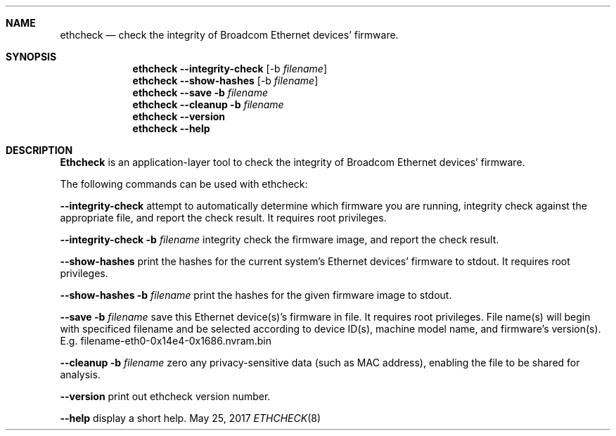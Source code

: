 .\"
.\"
.Dd May 25, 2017
.Dt ETHCHECK 8
.\".Os BSD 4
.Sh NAME
.Nm ethcheck
.Nd "check the integrity of Broadcom Ethernet devices' firmware."
.\""display the system message buffer"
.Sh SYNOPSIS
.Nm ethcheck
.Cm --integrity-check
.Op -b Ar filename
.Nm
.Cm --show-hashes 
.Op -b Ar filename
.Nm
.Cm --save -b Ar filename 
.Nm
.Cm --cleanup -b Ar filename
.Nm
.Cm --version
.Nm
.Cm --help
.Sh DESCRIPTION
.Nm Ethcheck
is an application-layer tool to check the integrity of Broadcom Ethernet devices' firmware.
.\".Nm
.Pp
The following commands can be used with ethcheck:
.Pp
.Cm --integrity-check
.\".Op -b Ar filename
attempt to automatically determine which firmware you are running, integrity check ag\
ainst the appropriate file, and report the check result. It requires root privileges.
.Pp
.Cm --integrity-check -b Ar filename
integrity check the firmware image, and report the check result. 
.Pp
.Cm --show-hashes 
print the hashes for the current system's Ethernet devices' firmware to stdout. It requires root privileges.
.Pp
.Cm --show-hashes -b Ar filename
print the hashes for the given firmware image to stdout.
.Pp
.Cm --save -b Ar filename
save this Ethernet device(s)'s firmware in file. It requires root privileges. File name(s) will begin with specificed filename and be selected according to device ID(s), machine model name, and firmware's version(s). E.g. filename-eth0-0x14e4-0x1686.nvram.bin
.Pp
.Cm --cleanup -b Ar filename
zero any privacy-sensitive data (such as MAC address), enabling the file to be shared for analysis.
.Pp
.Cm --version
print out ethcheck version number.
.Pp
.Cm --help
display a short help.
.Pp
